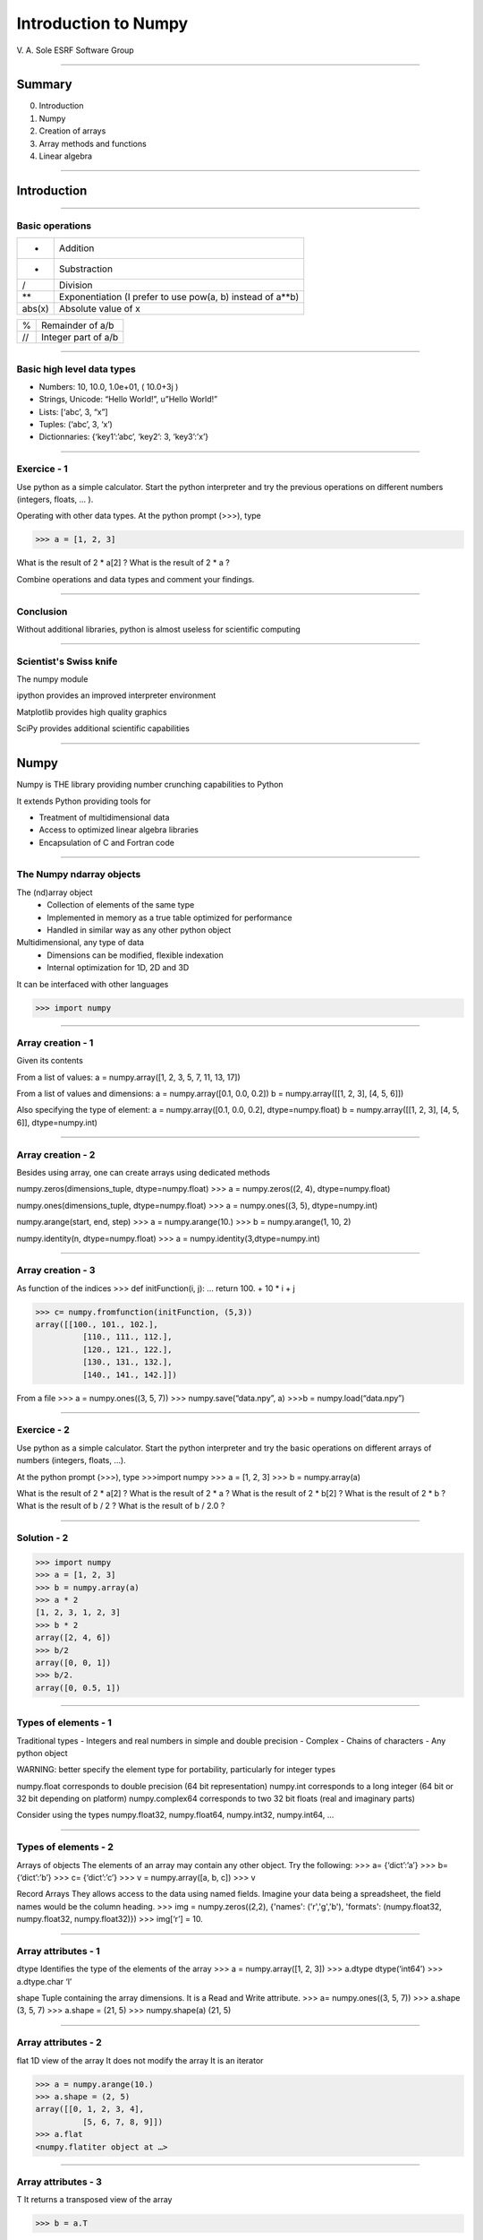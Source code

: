 ***********************
 Introduction to Numpy
***********************

V. A. Sole
ESRF Software Group

-----

Summary
=======

0. Introduction
#. Numpy
#. Creation of arrays
#. Array methods and functions
#. Linear algebra

-----

Introduction
============

-----

Basic operations
----------------

====== ====
+      Addition
-      Substraction
/      Division
**     Exponentiation (I prefer to use pow(a, b) instead of a**b)
abs(x) Absolute value of x
====== ====

====== ====
%      Remainder of a/b
//     Integer part of a/b
====== ====

-----

Basic high level data types
---------------------------

- Numbers: 10, 10.0, 1.0e+01,  ( 10.0+3j )
- Strings, Unicode: “Hello World!”, u”Hello World!”
- Lists: [‘abc’, 3, “x”]
- Tuples: (‘abc’, 3, ‘x’)
- Dictionnaries: {‘key1’:’abc’, ‘key2’: 3, ‘key3’:’x’}

-----

Exercice - 1
------------

Use python as a simple calculator.
Start the python interpreter and try the previous operations on different numbers (integers, floats, ... ).

Operating with other data types. At the python prompt (>>>), type

>>> a = [1, 2, 3]

What is the result of 2 * a[2] ?
What is the result of 2 * a  ?

Combine operations and data types and comment your findings.

-----

Conclusion
----------

Without additional libraries, python is almost useless for scientific computing

-----

Scientist's Swiss knife
-----------------------

The numpy module

ipython provides an improved interpreter environment

Matplotlib provides high quality graphics

SciPy provides additional scientific capabilities

-----

Numpy
=====

Numpy is THE library providing number crunching capabilities to Python

It extends Python providing tools for

- Treatment of multidimensional data
- Access to optimized linear algebra libraries
- Encapsulation of C and Fortran code

-----

The Numpy ndarray objects
-------------------------

The (nd)array object
	- Collection of elements of the same type
	- Implemented in memory as a true table optimized for performance
	- Handled in similar way as any other python object

Multidimensional, any type of data
	- Dimensions can be modified, flexible indexation
	- Internal optimization for 1D, 2D and 3D

It can be interfaced with other languages

>>> import numpy

-----

Array creation - 1
------------------

Given its contents

From a list of values:
a = numpy.array([1, 2, 3, 5, 7, 11, 13, 17])

From a list of values and dimensions:
a = numpy.array([0.1, 0.0, 0.2])
b = numpy.array([[1, 2, 3], [4, 5, 6]])

Also specifying the type of element:
a = numpy.array([0.1, 0.0, 0.2], dtype=numpy.float)
b = numpy.array([[1, 2, 3], [4, 5, 6]], dtype=numpy.int)

-----

Array creation - 2
------------------

Besides using array, one can create arrays using dedicated methods

numpy.zeros(dimensions_tuple, dtype=numpy.float)
>>> a = numpy.zeros((2, 4), dtype=numpy.float)

numpy.ones(dimensions_tuple, dtype=numpy.float)
>>> a = numpy.ones((3, 5), dtype=numpy.int)

numpy.arange(start, end, step)
>>> a = numpy.arange(10.)
>>> b = numpy.arange(1, 10, 2)

numpy.identity(n, dtype=numpy.float)
>>> a = numpy.identity(3,dtype=numpy.int)

------

Array creation - 3
------------------

As function of the indices
>>> def initFunction(i, j):
…         return 100. + 10 * i + j

>>> c= numpy.fromfunction(initFunction, (5,3))
array([[100., 101., 102.],
          [110., 111., 112.],
          [120., 121., 122.],
          [130., 131., 132.],
          [140., 141., 142.]])

From a file
>>> a = numpy.ones((3, 5, 7))
>>> numpy.save(“data.npy”, a)
>>>b = numpy.load(“data.npy”)

-----

Exercice - 2
------------

Use python as a simple calculator. Start the python interpreter and try the basic operations on different arrays of numbers (integers, floats, …).

At the python prompt (>>>), type
>>>import numpy
>>> a = [1, 2, 3]
>>> b = numpy.array(a)

What is the result of 2 * a[2] ?
What is the result of 2 * a  ?
What is the result of 2 * b[2] ?
What is the result of 2 * b  ?
What is the result of b / 2 ?
What is the result of b / 2.0  ?

-----

Solution - 2
------------

>>> import numpy
>>> a = [1, 2, 3]
>>> b = numpy.array(a)
>>> a * 2
[1, 2, 3, 1, 2, 3]
>>> b * 2
array([2, 4, 6])
>>> b/2
array([0, 0, 1])
>>> b/2.
array([0, 0.5, 1])

-----

Types of elements - 1
---------------------

Traditional types
- Integers and real numbers in simple and double precision
- Complex
- Chains of characters
- Any python object

WARNING: better specify the element type for portability, particularly for integer types

numpy.float corresponds to double precision (64 bit representation)
numpy.int corresponds to a long integer (64 bit or 32 bit depending on platform)
numpy.complex64 corresponds to two 32 bit floats (real and imaginary parts)

Consider using the types numpy.float32, numpy.float64, numpy.int32, numpy.int64, ...

-----

Types of elements - 2
---------------------

Arrays of objects
The elements of an array may contain any other object. Try the following:
>>> a= {‘dict’:’a’}
>>> b= {‘dict’:’b’}
>>> c= {‘dict’:’c’}
>>> v = numpy.array([a, b, c])
>>> v

Record Arrays
They allows access to the data using named fields.
Imagine your data being a spreadsheet, the field names would be the column heading.
>>> img = numpy.zeros((2,2), {'names': ('r','g','b'), 'formats': (numpy.float32, numpy.float32, numpy.float32)}) 
>>> img[‘r’] = 10.

-----

Array attributes - 1
--------------------

dtype
Identifies the type of the elements of the array
>>> a = numpy.array([1, 2, 3])
>>> a.dtype
dtype(‘int64’)
>>> a.dtype.char
‘l’

shape
Tuple containing the array dimensions. It is a Read and Write attribute.
>>> a= numpy.ones((3, 5, 7))
>>> a.shape
(3, 5, 7)
>>> a.shape = (21, 5)
>>> numpy.shape(a)
(21, 5)

-----

Array attributes - 2
--------------------

flat
1D view of the array
It does not modify the array
It is an iterator

>>> a = numpy.arange(10.)
>>> a.shape = (2, 5)
array([[0, 1, 2, 3, 4],
          [5, 6, 7, 8, 9]])
>>> a.flat
<numpy.flatiter object at …>

-----

Array attributes - 3
--------------------

T
It returns a transposed view of the array

>>> b = a.T

Exists also as function
>>> a.transpose()
>>> numpy.transpose(a)

-----

Array attribues - ... 4 advances attributes: nothing is hidden
--------------------------------------------------------------

data
    The read/write buffer containing actually the data
flags
    Information about the contiguity of the data in the buffer
itemsize
    Size of a single item, also the size of dtype
nbytes
    Size in bytes occupied bu the buffer in memory: size*itemsize
ndim
    Number of dimensions of the nd_array: len(shape)
size
    Total number of element in the nd_array: prod(shape)
strides
    Tuple of bytes to step in each dimension when traversing an array

-----

Indexing - 1
------------

One can select elements as with any other Python sequence.

- Indexing starts at 0 for each array dimension
- Indexes can be negative: x[-1] is the same as x[len(x) -1]

The output refers to the original array and usually it is not contiguous in memory.

-----

Indexing - 2
------------

Syntax similar to other python sequences
>>> a = numpy.arange(24).reshape((6, 4))
>>> a[3, 2]
14
>>> a[3:4, 2]
array([14])

>>> a[3]       #all the elements of the fourth row
>>> a[3,:]     #same as previous assuming a has at least two dimensions
>>> a[0, -1] #last element of the first row
>>> a[0:2, 0:4:2] #slicing allowed
>>> a[0:2, :] = 5  #assignation is also possible

-----

Indexing - 3
------------

The indexation argument is a list or an array

>>> a = numpy.arange(10.) * 2
>>> a[[0, 3, 5]]
array([ 0., 4., 8])

The indexation argument can be a logical array
>>>a[a>3]
array([4., 5., 6., 7., 8., 9.])

-----

Exercice - 3
------------

#. Calculate the element-wise difference between 2 arrays X and Y ?
#. Provide an expression to calculate the difference X[i+1]-X[i] for all the elements of the 1D array X.

-----

Methods - 1
-----------

There are methods associated to the arrays -> dir(a) where a is an array

a.min()		Returns the minimum of the array
a.max()		Returns the maximum of the array
a.size		Returns the number of elements of the array
a.sort()		Returns an array with the sorted elements
a.sum()		Returns the sum of the elements of the array
a.sum(axis=None, dtype=None, out=None) Perform the sum along a specified axis

There are methods associated to the module ->  dir(numpy)
Many methods are available in both forms

b = numpy.copy(a)		#explicit copy of array a
b = numpy.array(a, copy = True)	#explicit copy of array a

-----

Methods - 2
-----------

>>> idx = numpy.argsort(a)

Get the sorted indices, not the sorted the array.

>>> numpy.take(a, idx)

Returns a new sorted array

Complete function defined as argsort(a, axis=-1, kind=‘quicksort’, order=None)

Try numpy.argsort(numpy.zeros(10.))

WARNING: Consider setting the kind to ‘mergesort’

-----

Methods - 3
-----------

- numpy.loadtxt(filename)		# Load data from a text file.
- numpy.savetxt(filename, array)

Many more options:
- loadtxt(fname, dtype=<type 'float'>, comments='#', delimiter=None, converters=None, skiprows=0, usecols=None, unpack=False, ndmin=0)
  Each row in the text file must have the same number of values.

-----

Views: New object pointing to the same buffer
---------------------------------------------

>>> a = numpy.arange(10.)
>>> a.shape = 2, 5
>>> c = a.T
>>> a[1, 2]
7
>>> c[2, 1] = 10
>>> a[1, 2]
10
>>> b = a[:]
>>> b.shape = -1	#makes whatever needed to get the matching number
>>> b.shape = 10             #equivalent to previous
>>> a.shape
2, 5
>>> b[0] = 25
>>> a[0, 0]
25

-----

Exercice - 4
------------

#. Generate a 100 x 100 array with elements in increasing order
#. Perform a 2 x 2 binning. Just for reminder, a binning operation consists on:

=========== ======================
Original    2x2 binned
=========== ======================
 1  2  3  4   1+2+5+6    3+4+7+8
 5  6  7  8 9+10+13+14 11+12+15+16
 9 10 11 12
13 14 15 16
=========== ======================

-----

Array operations
----------------

All standard operations when applied to arrays, operate element by element.

Other common operations are:

numpy.dot(a, b)		- Standard linear algebra matrix multiplication
numpy.inner(a, b)	- Inner product
numpy.outer(a, b)	- Outer product

-----

Linear Algebra - numpy.linalg module
------------------------------------

As usual, dir() and help() are your friends … The operations you will usually use:

det(x)		- Determinant of x
eig(x)		- Returns the eigenvalues and eigenvectors of x
eigh(x)		- Idem profiting of x being a hermitian matrix
inv(x)		- Inverse matrix of x
svd(x)		- Singular value decomposition of x
dot(a, b)		- Standard linear algebra matrix multiplication
inner(a, b)	- Inner product
outer(a, b)	- Outer product

-----

Random sampling – numpy.random module
-------------------------------------

Simple random data

- randint(low[, high, size]) 	Return random integers from low (inclusive) to high (exclusive).
- random([size]) 	Return random floats in the half-open interval [0.0, 1.0).
- bytes(length) 	Return random bytes.

Permutations

- shuffle(x) 	Modify a sequence in-place by shuffling its contents.
- permutation(x) 	Randomly permute a sequence, or return a permuted range.

Distributions:

- beta, binomial, chisquare, dirichlet, exponential...

-----

Discrete Fourier Transform – numpy.fft module
---------------------------------------------

Based on FFTPACK translated to C, numpy provides:
- 1D FFT: complex, real or hermitian, direct and inverse

- 2D FFT: complex, real or hermitian, direct and inverse

- nD FFT: complex, real or hermitian, direct and inverse

TODO images 1dfft, 2dftt

-----

Polynomials – numpy.polynomial module
-------------------------------------

Polynomials in NumPy can be created, manipulated, and even fitted.

- Polynomial Package
  - Using the Convenience Classes
  - Polynomial Module (numpy.polynomial.polynomial)
  - Chebyshev Module (numpy.polynomial.chebyshev)
  - Legendre Module (numpy.polynomial.legendre)
  - Laguerre Module (numpy.polynomial.laguerre)
  - Hermite Module, “Physicists’” (numpy.polynomial.hermite)
  - HermiteE Module, “Probabilists’” (numpy.polynomial.hermite_e)

- Old package Poly1d
  - Basics
  - Fitting
  - Calculus
  - Arithmetic
  - Warnings

-----

Exercice - 4
------------

#. Write a function fillArray(n, m) to generate an array of dimension (n, m) in which X[i, j] = cos(i) * sin(j)

#. Time it for n=1000, m = 1000


-----

Correction - 4
--------------

Speed is a question of algorithms.
It is not just a question of languages.

TODO image correction4

-----

Many more modules and documentation available
---------------------------------------------

http://docs.scipy.org/doc/numpy/reference/
    Complete reference material

http://docs.scipy.org/doc/numpy/numpy-user.pdf
    numpy user guide

http://www.scipy.org/Cookbook
    provides many recipes for different purposes

numpy-discussion@scipy.org
    active mailing list where you can ask your questions

-----

Some more exercises. Thanks to Nicolas Rougier
----------------------------------------------

#. Create a 5x5 matrix with values 1,2,3,4 just below the diagonal
#. Create a 8x8 matrix and fill it with a checkerboard pattern
#. Normalize a 5x5 random matrix
#. Create a 5x5 matrix with row values ranging from 0 to 4
#. Consider a random 10x2 matrix representing cartesian coordinates, convert them to polar coordinates
#. Create random vector of size 10 and replace the maximum value by 0
#. Consider a random vector with shape (100,2) representing coordinates, find point by point distances
#. Generate a generic 2D Gaussian-like array
#. Subtract the mean of each row of a matrix
#. How to I sort an array by the nth column ?
#. Find the nearest value from a given value in an array

https://github.com/rougier/numpy-100

-----

A more complex problem...
-------------------------

TODO image exercice_resistor_grid

https://github.com/rougier/numpy-100

-----

